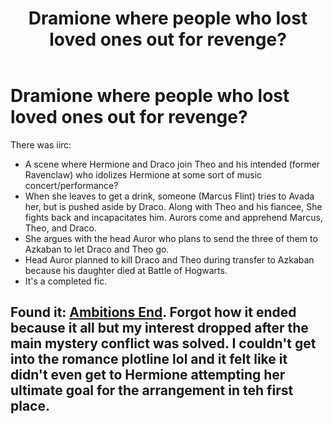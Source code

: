 #+TITLE: Dramione where people who lost loved ones out for revenge?

* Dramione where people who lost loved ones out for revenge?
:PROPERTIES:
:Author: dancintomytune
:Score: 1
:DateUnix: 1590965144.0
:DateShort: 2020-Jun-01
:FlairText: What's That Fic?
:END:
There was iirc:

- A scene where Hermione and Draco join Theo and his intended (former Ravenclaw) who idolizes Hermione at some sort of music concert/performance?
- When she leaves to get a drink, someone (Marcus Flint) tries to Avada her, but is pushed aside by Draco. Along with Theo and his fiancee, She fights back and incapacitates him. Aurors come and apprehend Marcus, Theo, and Draco.
- She argues with the head Auror who plans to send the three of them to Azkaban to let Draco and Theo go.
- Head Auror planned to kill Draco and Theo during transfer to Azkaban because his daughter died at Battle of Hogwarts.
- It's a completed fic.


** Found it: [[https://www.fanfiction.net/s/3876231/13/Ambition-s-End][Ambitions End]]. Forgot how it ended because it all but my interest dropped after the main mystery conflict was solved. I couldn't get into the romance plotline lol and it felt like it didn't even get to Hermione attempting her ultimate goal for the arrangement in teh first place.
:PROPERTIES:
:Author: dancintomytune
:Score: 1
:DateUnix: 1591072274.0
:DateShort: 2020-Jun-02
:END:
